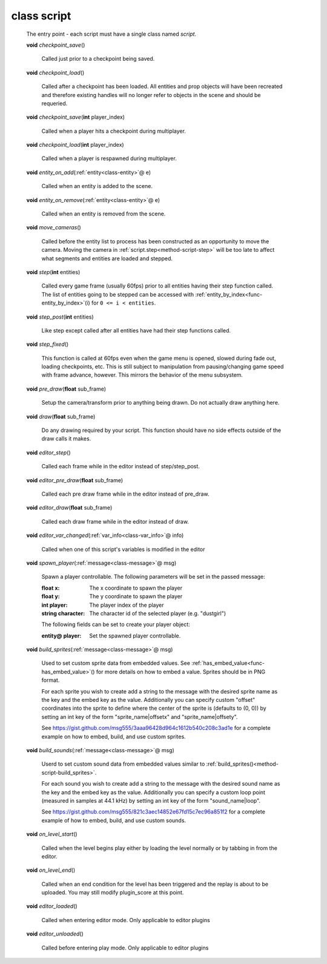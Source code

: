 .. _class-script:

class script
############
  The entry point - each script must have a single class named *script*. 

  .. _method-script-checkpoint_save:

  \ **void**\  *checkpoint_save*\ ()

    Called just prior to a checkpoint being saved. 

  .. _method-script-checkpoint_load:

  \ **void**\  *checkpoint_load*\ ()

    Called after a checkpoint has been loaded. All entities and prop objects
    will have been recreated and therefore existing handles will no longer
    refer to objects in the scene and should be requeried. 

  .. _method-script-checkpoint_save-2:

  \ **void**\  *checkpoint_save*\ (\ **int**\  player_index)

    Called when a player hits a checkpoint during multiplayer. 

  .. _method-script-checkpoint_load-2:

  \ **void**\  *checkpoint_load*\ (\ **int**\  player_index)

    Called when a player is respawned during multiplayer. 

  .. _method-script-entity_on_add:

  \ **void**\  *entity_on_add*\ (\ :ref:`entity<class-entity>`\ @ e)

    Called when an entity is added to the scene. 

  .. _method-script-entity_on_remove:

  \ **void**\  *entity_on_remove*\ (\ :ref:`entity<class-entity>`\ @ e)

    Called when an entity is removed from the scene. 

  .. _method-script-move_cameras:

  \ **void**\  *move_cameras*\ ()

    Called before the entity list to process has been constructed as an
    opportunity to move the camera. Moving the camera in
    \ :ref:`script.step<method-script-step>`\  will be too late to affect what segments
    and entities are loaded and stepped.
    

  .. _method-script-step:

  \ **void**\  *step*\ (\ **int**\  entities)

    Called every game frame (usually 60fps) prior to all entities having their step
    function called. The list of entities going to be stepped can be accessed
    with \ :ref:`entity_by_index<func-entity_by_index>`\ (i) for ``0 <= i < entities``.
    

  .. _method-script-step_post:

  \ **void**\  *step_post*\ (\ **int**\  entities)

    Like step except called after all entities have had their step functions
    called. 

  .. _method-script-step_fixed:

  \ **void**\  *step_fixed*\ ()

    This function is called at 60fps even when the game menu is opened,
    slowed during fade out, loading checkpoints, etc. This is still
    subject to manipulation from pausing/changing game speed with frame
    advance, however. This mirrors the behavior of the menu subsystem.
    

  .. _method-script-pre_draw:

  \ **void**\  *pre_draw*\ (\ **float**\  sub_frame)

    Setup the camera/transform prior to anything being drawn. Do not actually
    draw anything here. 

  .. _method-script-draw:

  \ **void**\  *draw*\ (\ **float**\  sub_frame)

    Do any drawing required by your script. This function should have no side
    effects outside of the draw calls it makes. 

  .. _method-script-editor_step:

  \ **void**\  *editor_step*\ ()

    Called each frame while in the editor instead of step/step_post. 

  .. _method-script-editor_pre_draw:

  \ **void**\  *editor_pre_draw*\ (\ **float**\  sub_frame)

    Called each pre draw frame while in the editor instead of pre_draw. 

  .. _method-script-editor_draw:

  \ **void**\  *editor_draw*\ (\ **float**\  sub_frame)

    Called each draw frame while in the editor instead of draw. 

  .. _method-script-editor_var_changed:

  \ **void**\  *editor_var_changed*\ (\ :ref:`var_info<class-var_info>`\ @ info)

    Called when one of this script's variables is modified in the editor 

  .. _method-script-spawn_player:

  \ **void**\  *spawn_player*\ (\ :ref:`message<class-message>`\ @ msg)

    Spawn a player controllable. The following parameters will be set
    in the passed message:
    
    :float x: The x coordinate to spawn the player
    :float y: The y coordinate to spawn the player
    :int player: The player index of the player
    :string character: The character id of the selected player
      (e.g. "dustgirl")
    
    The following fields can be set to create your player object:
    
    :entity@ player: Set the spawned player controllable.
    
    

  .. _method-script-build_sprites:

  \ **void**\  *build_sprites*\ (\ :ref:`message<class-message>`\ @ msg)

    Used to set custom sprite data from embedded values. See
    \ :ref:`has_embed_value<func-has_embed_value>`\ () for more details on how
    to embed a value. Sprites should be in PNG format.
    
    For each sprite you wish to create add a string to the message with the
    desired sprite name as the key and the embed key as the value.
    Additionally you can specify custom "offset" coordinates into the sprite
    to define where the center of the sprite is (defaults to (0, 0)) by
    setting an int key of the form "sprite_name|offsetx" and
    "sprite_name|offsety".
    
    See https://gist.github.com/msg555/3aaa96428d964c1612b540c208c3ad1e for
    a complete example on how to embed, build, and use custom sprites.
    

  .. _method-script-build_sounds:

  \ **void**\  *build_sounds*\ (\ :ref:`message<class-message>`\ @ msg)

    Userd to set custom sound data from embedded values similar to
    :ref:`build_sprites()<method-script-build_sprites>`.
    
    For each sound you wish to create add a string to the message with the
    desired sound name as the key and the embed key as the value.
    Additionally you can specify a custom loop point (measured in samples at
    44.1 kHz) by setting an int key of the form "sound_name|loop".
    
    See https://gist.github.com/msg555/821c3aec14852e67fd15c7ec96a851f2 for
    a complete example of how to embed, build, and use custom sounds.
    

  .. _method-script-on_level_start:

  \ **void**\  *on_level_start*\ ()

    Called when the level begins play either by loading the level normally or
    by tabbing in from the editor. 

  .. _method-script-on_level_end:

  \ **void**\  *on_level_end*\ ()

    Called when an end condition for the level has been triggered and the
    replay is about to be uploaded. You may still modify plugin_score at
    this point. 

  .. _method-script-editor_loaded:

  \ **void**\  *editor_loaded*\ ()

    Called when entering editor mode. Only applicable to editor plugins 

  .. _method-script-editor_unloaded:

  \ **void**\  *editor_unloaded*\ ()

    Called before entering play mode. Only applicable to editor plugins 

